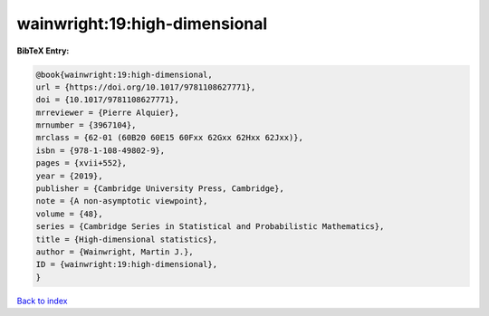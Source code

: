 wainwright:19:high-dimensional
==============================

.. :cite:t:`wainwright:19:high-dimensional`

.. bibliography:: ../../All.bib

**BibTeX Entry:**

.. code-block:: bibtex

   @book{wainwright:19:high-dimensional,
   url = {https://doi.org/10.1017/9781108627771},
   doi = {10.1017/9781108627771},
   mrreviewer = {Pierre Alquier},
   mrnumber = {3967104},
   mrclass = {62-01 (60B20 60E15 60Fxx 62Gxx 62Hxx 62Jxx)},
   isbn = {978-1-108-49802-9},
   pages = {xvii+552},
   year = {2019},
   publisher = {Cambridge University Press, Cambridge},
   note = {A non-asymptotic viewpoint},
   volume = {48},
   series = {Cambridge Series in Statistical and Probabilistic Mathematics},
   title = {High-dimensional statistics},
   author = {Wainwright, Martin J.},
   ID = {wainwright:19:high-dimensional},
   }

`Back to index <../index>`_
